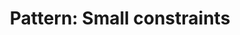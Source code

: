 :PROPERTIES:
:ID:       C767BE5B-4E2C-44F9-8410-F4E920DCFCBC
:END:
#+TITLE: Pattern: Small constraints
